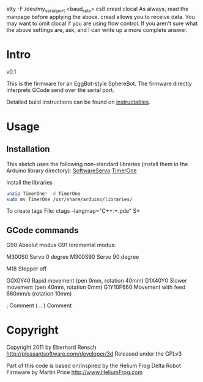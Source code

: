 

stty -F /dev/my_serial_port <baud_rate> cs8 cread clocal
As always, read the manpage before applying the above.  cread allows you to receive data. You may want to omit clocal if you are using flow control. If you aren't sure what the above settings are, ask, and I can write up a more complete answer.

* Intro
v0.1

This is the firmware for an EggBot-style SphereBot.
The firmware directly interprets GCode send over the serial port.

Detailed build instructions can be found on [[http://www.instructables.com/id/3D-Printed-Arduino-Controlled-EggbotSpherepot/][instructables]].

* Usage

** Installation
This sketch uses the following non-standard libraries (install them in the Arduino library directory):
[[http://www.arduino.cc/playground/ComponentLib/Servo][SoftwareServo]]
[[http://www.arduino.cc/playground/Code/Timer1][TimerOne]]

Install the libraries
#+BEGIN_SRC sh
unzip TimerOne* -d TimerOne
sudo mv TimerOne /usr/share/arduino/libraries/
#+END_SRC


To create tags File: ctags --langmap="C++:+.pde" S*


** GCode commands

G90	Absolut modus
G91	Icremental modus:

M300S0	Servo 0 degree
M300S90	Servo 90 degree


M18	Stepper off

G0X0Y40	Rapid movement (pen 0mm, rotation 40mm)
G1X40Y0 Slower movement (pen 40mm, rotation 0mm)
G1Y10F660 Movement with feed 660mm/s (rotation 10mm)

;	Comment
( .. )	Comment

* Copyright
Copyright 2011 by Eberhard Rensch <http://pleasantsoftware.com/developer/3d>
Released under the GPLv3

Part of this code is based on/inspired by the Helium Frog Delta Robot Firmware
by Martin Price <http://www.HeliumFrog.com>
